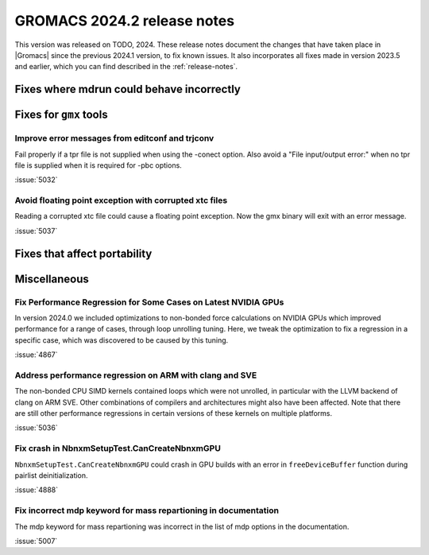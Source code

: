 GROMACS 2024.2 release notes
----------------------------

This version was released on TODO, 2024. These release notes
document the changes that have taken place in |Gromacs| since the
previous 2024.1 version, to fix known issues. It also incorporates all
fixes made in version 2023.5 and earlier, which you can find described
in the :ref:`release-notes`.

.. Note to developers!
   Please use """"""" to underline the individual entries for fixed issues in the subfolders,
   otherwise the formatting on the webpage is messed up.
   Also, please use the syntax :issue:`number` to reference issues on GitLab, without
   a space between the colon and number!

Fixes where mdrun could behave incorrectly
^^^^^^^^^^^^^^^^^^^^^^^^^^^^^^^^^^^^^^^^^^

Fixes for ``gmx`` tools
^^^^^^^^^^^^^^^^^^^^^^^

Improve error messages from editconf and trjconv
""""""""""""""""""""""""""""""""""""""""""""""""

Fail properly if a tpr file is not supplied when using the -conect option.
Also avoid a "File input/output error:" when no tpr file is supplied when
it is required for -pbc options.

:issue:`5032`

Avoid floating point exception with corrupted xtc files
"""""""""""""""""""""""""""""""""""""""""""""""""""""""

Reading a corrupted xtc file could cause a floating point exception.
Now the gmx binary will exit with an error message.

:issue:`5037`

Fixes that affect portability
^^^^^^^^^^^^^^^^^^^^^^^^^^^^^

Miscellaneous
^^^^^^^^^^^^^

Fix Performance Regression for Some Cases on Latest NVIDIA GPUs
"""""""""""""""""""""""""""""""""""""""""""""""""""""""""""""""

In version 2024.0 we included optimizations to non-bonded force
calculations on NVIDIA GPUs which improved performance for a range of
cases, through loop unrolling tuning. Here, we tweak the optimization
to fix a regression in a specific case, which was discovered to be
caused by this tuning.

:issue:`4867`

Address performance regression on ARM with clang and SVE
""""""""""""""""""""""""""""""""""""""""""""""""""""""""

The non-bonded CPU SIMD kernels contained loops which were not unrolled,
in particular with the LLVM backend of clang on ARM SVE. Other combinations
of compilers and architectures might also have been affected.
Note that there are still other performance regressions in certain versions
of these kernels on multiple platforms.

:issue:`5036`
       
Fix crash in NbnxmSetupTest.CanCreateNbnxmGPU
"""""""""""""""""""""""""""""""""""""""""""""

``NbnxmSetupTest.CanCreateNbnxmGPU`` could crash in GPU builds
with an error in ``freeDeviceBuffer`` function during pairlist
deinitialization.

:issue:`4888`

Fix incorrect mdp keyword for mass repartioning in documentation
""""""""""""""""""""""""""""""""""""""""""""""""""""""""""""""""

The mdp keyword for mass repartioning was incorrect in the list of mdp
options in the documentation.

:issue:`5007`

